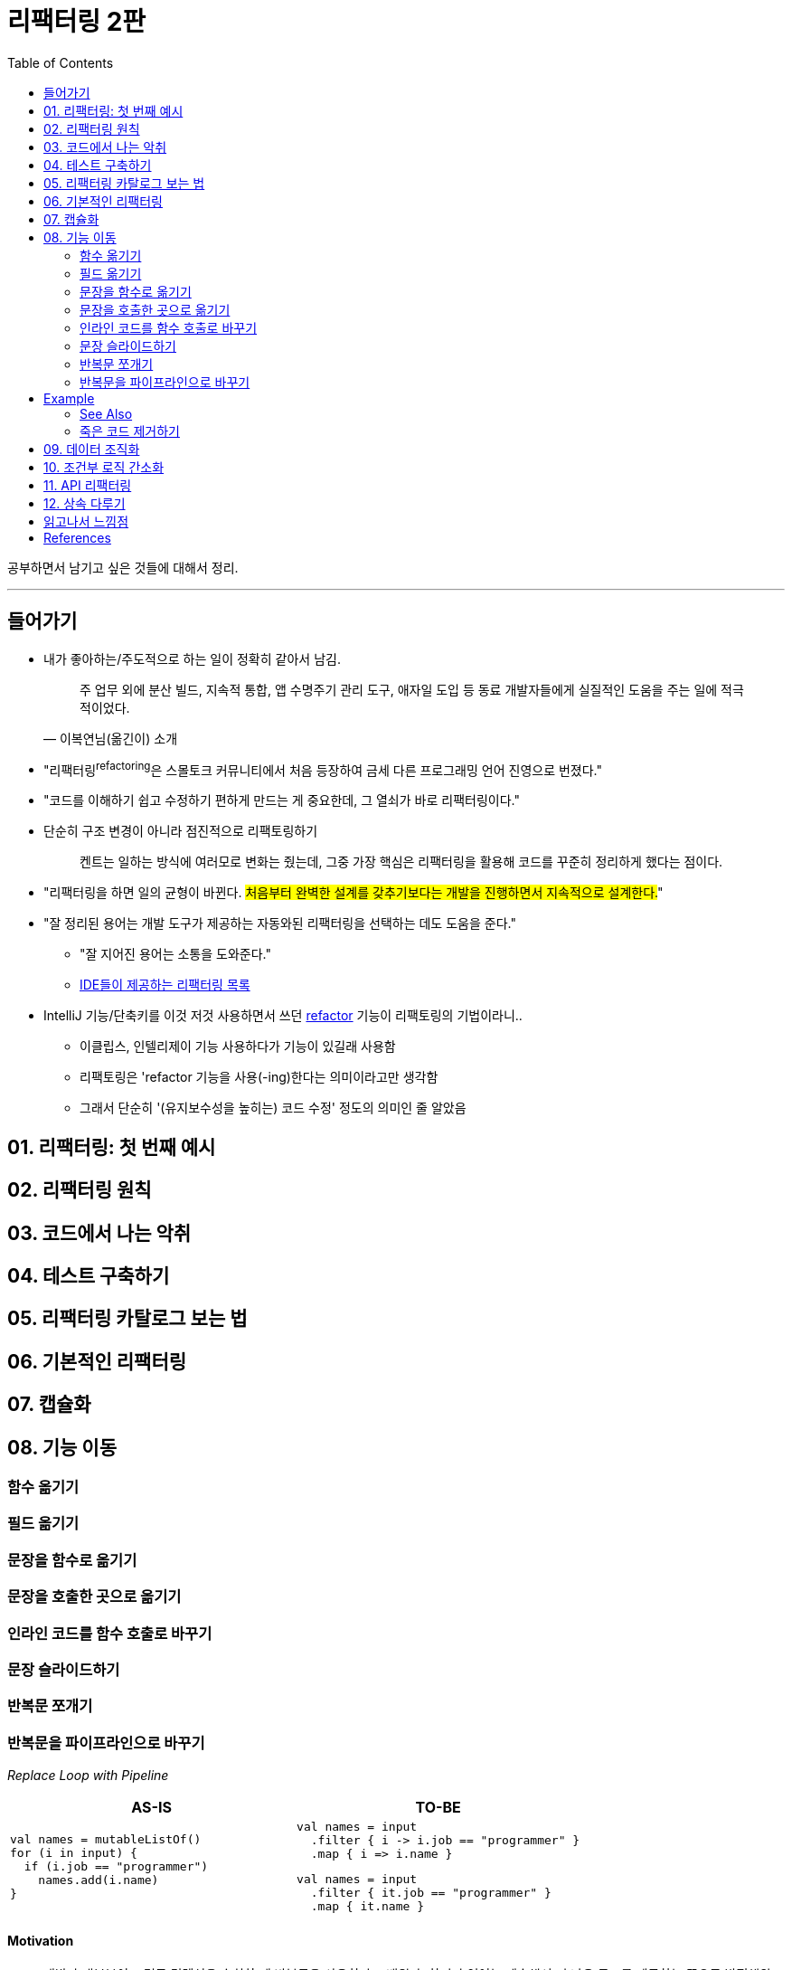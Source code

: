 = 리팩터링 2판
:toc:
:toclevels: 2
:source-highlighter: pygments
:pygments-style: emacs

공부하면서 남기고 싶은 것들에 대해서 정리.

---

== 들어가기

* 내가 좋아하는/주도적으로 하는 일이 정확히 같아서 남김.
+
[quote, "이복연님(옮긴이) 소개"]
____
주 업무 외에 분산 빌드, 지속적 통합, 앱 수명주기 관리 도구, 애자일 도입 등 동료 개발자들에게 실질적인 도움을 주는 일에 적극적이었다.
____

* "리팩터링^refactoring^은 스몰토크 커뮤니티에서 처음 등장하여 금세 다른 프로그래밍 언어 진영으로 번졌다."
* "코드를 이해하기 쉽고 수정하기 편하게 만드는 게 중요한데, 그 열쇠가 바로 리팩터링이다."
* 단순히 구조 변경이 아니라 점진적으로 리팩토링하기
+
____
켄트는 일하는 방식에 여러모로 변화는 줬는데, 그중 가장 핵심은 리팩터링을 활용해 코드를 꾸준히 정리하게 했다는 점이다.
____

* "리팩터링을 하면 일의 균형이 바뀐다. #처음부터 완벽한 설계를 갖추기보다는 개발을 진행하면서 지속적으로 설계한다.#"
* "잘 정리된 용어는 개발 도구가 제공하는 자동와된 리팩터링을 선택하는 데도 도움을 준다."
** "잘 지어진 용어는 소통을 도와준다."
** https://docs.google.com/spreadsheets/d/1nFx-PjZ9Qs3QBZFzaMo6MSUSrWjSsO-iz5kpBtlVRPQ/edit#gid=866204681[IDE들이 제공하는 리팩터링 목록]
* IntelliJ 기능/단축키를 이것 저것 사용하면서 쓰던 https://www.jetbrains.com/help/idea/refactoring-source-code.html[refactor] 기능이 리팩토링의 기법이라니..
** 이클립스, 인텔리제이 기능 사용하다가 기능이 있길래 사용함
** 리팩토링은 'refactor 기능을 사용(-ing)한다는 의미이라고만 생각함
** 그래서 단순히 '(유지보수성을 높히는) 코드 수정' 정도의 의미인 줄 알았음

== 01. 리팩터링: 첫 번째 예시

== 02. 리팩터링 원칙

== 03. 코드에서 나는 악취

== 04. 테스트 구축하기

== 05. 리팩터링 카탈로그 보는 법

== 06. 기본적인 리팩터링

== 07. 캡슐화

== 08. 기능 이동

=== 함수 옮기기

=== 필드 옮기기

=== 문장을 함수로 옮기기

=== 문장을 호출한 곳으로 옮기기

=== 인라인 코드를 함수 호출로 바꾸기

=== 문장 슬라이드하기

=== 반복문 쪼개기

=== 반복문을 파이프라인으로 바꾸기

_Replace Loop with Pipeline_

|===
| AS-IS | TO-BE

a|
[source, kotlin]
----
val names = mutableListOf()
for (i in input) {
  if (i.job == "programmer")
    names.add(i.name)
}
----
a|
[source, kotlin]
----
val names = input
  .filter { i -> i.job == "programmer" }
  .map { i => i.name }
----
[source, kotlin]
----
val names = input
  .filter { it.job == "programmer" }
  .map { it.name }
----

|===

==== Motivation

* 개발자 대부분이 그렇듯 컬렉션을 순회할 때 반복문을 사용하라고 배웠다. 하지만 언어는 계속해서 더 나은
  구조를 제공하는 쪽으로 발전해왔다.
* 컬렉션 파이프라인^Collection{sp}Pipeline^을 이용하면 처리 과정을 일련의 연산으로 표현할 수 있다.
  [https://martinfowler.com/articles/collection-pipeline/[참고]]
* 논리를 파이프라인으로 표현하면 이해하기 수월해진다. 객체가 파이프라인을 따라 프르며 어떻게 처리되는지를
  읽을 수 있기 때문이다.

==== Mechanics

. 반복문에서 사용하는 컬렉션을 가리키는 변수를 하나 만든다.
. 반복문의 첫 줄부터 시작해서, 각각의 단위 햏위를 적절한 컬렉션 파이프라인 연산으로 대체한다.
** 이 때 컬렌션 파이프라인 연산은 `1.` 에서 만든 반복문 컬렉션 변수에서 시작하여, 이전 연산의 결과를
   기초로 연쇄적으로 수행된다. (https://en.wikipedia.org/wiki/Method_chaining[method chaining])
** 하나를 대체할 때마다 테스트한다.
. 반복문의 모든 동작을 대체했다면 반복문 자체를 지운다.

== Example

[source, csv]
.예시 데이터
----
office, country, telephone
Chicago, USA, +1 312 373 1000
Beijing, China, +86 4008 900 505
Bangalore, India, +91 80 4064 9570
...
----

다음 함수는 인도에 위치한 사무실의 도시명과 전화번호를 반환한다.

[source, kotlin]
----
fun acquireData(input: String): List<Office> {
    val lines = input.split("\n") // collection
    var firstLine = true
    val result = mutableListOf<Office>()
    for (line in lines) { // loop
        if (firstLine) {
            firstLine = false
            continue
        }
        if (line.trim() === "") continue
        val record = line.split(",")
        if (record[1].trim() == "India") {
            result += Office(city = record[0].trim(), phone = record[2].trim())
        }
    }
    return result.toList()
}
----

이 코드의 반복문을 컬렉션 파이프라인으로 바꿔보자.

. 반복문에서 컬렉션을 가르키는 별도 변수를 만든다.
+
[source,kotlin,linenums,highlight='3-5']
----
fun acquireData(input: String): List<Office> {
    val lines = input.split("\n")
    var firstLine = true
    val result = mutableListOf<Office>()
    val loopItems = lines // <1>
    for (line in loopItems) {
        if (firstLine) {
            firstLine = false
            continue
        }
        if (line.trim() === "") continue
        val record = line.split(",")
        if (record[1].trim() == "India") {
            result += Office(city = record[0].trim(), phone = record[2].trim())
        }
    }
    return result.toList()
}
----
<1> 루프 변수를 만든다.

. 첫 줄을 건너뛰는 역할을 `drop()` 연산을 첫 줄을 건너뛸 수 있다. 이로써 반복문 안의 if문을 제거하자.
+
[source, kotlin]
----
fun acquireData(input: String): List<Office> {
    val lines = input.split("\n")
    val result = mutableListOf<Office>()
    val loopItems = lines
        .drop(1)
    for (line in loopItems) {
        if (line.trim() === "") continue
        val record = line.split(",")
        if (record[1].trim() == "India") {
            result += Office(city = record[0].trim(), phone = record[2].trim())
        }
    }
    return result.toList()
}
----

==== See Also

* https://martinfowler.com/articles/refactoring-pipelines.html[Refactoring with Loops and Collection Pipelines] - Martin Fowler
* 향상된 for문 써라 이펙티브 자바 참고
* https://github.com/wicksome/TIL/blob/master/java/stream.adoc[Getting Started the Stream API]

=== 죽은 코드 제거하기

_Remove Dead Code_

|===
| AS-IS | TO-BE

a|
[source, kotlin]
----
if (false) {
    doSomethingThatUsedToMatter()
}
----
a|
[source, kotlin]
----
----
|===

==== Motivation

* 사용되지 않는 코드가 있다면 그 소프트웨어 동작을 이해하는데 커다란 걸림돌이 될 수 있다.
* 운 나쁜 개발자가는 이 코드의 동작을 이해하기 위해 혹은 코드를 수정했는데도 기대한 결과가 나오지 않는
  이유를 파악하기 위해 시간을 허비하게 된다.
* #코드가 더 이상 사용되지 않게 됐다면 지워야 한다.# 혹시 다시 필요해질 날이 오지 않을까 걱정할 필요 없다.
  우리에겐 버전 관리 시스템이 있다!
* 한때는 죽은 코드를 주석 처리하는 방법이 널리 쓰였다. 버전 관리 시스템이 보편화되지 않았거나 아직은 쓰기
  쓰기 불편했던 시절에 유용한 방법이었다.

==== Mechanics

. 죽은 코드가 외부에서 참조할 수 있는 경우라면(접근자 확인) 호출하는 곳이 있는지 확인한다.
. 죽은 코드 제거한다.
. 테스트한다.

== 09. 데이터 조직화

== 10. 조건부 로직 간소화

== 11. API 리팩터링

== 12. 상속 다루기

== 읽고나서 느낌점

* 리팩터링은 배워야하는 것도 맞지만, 왜 필요한지, 왜 해야하는지 이해하는 것도 중요한 것 같음.

== References

* https://github.com/WegraLee/Refactoring[WegraLee/Refactoring]
* https://githistory.xyz/
* https://play.kotlinlang.org/

